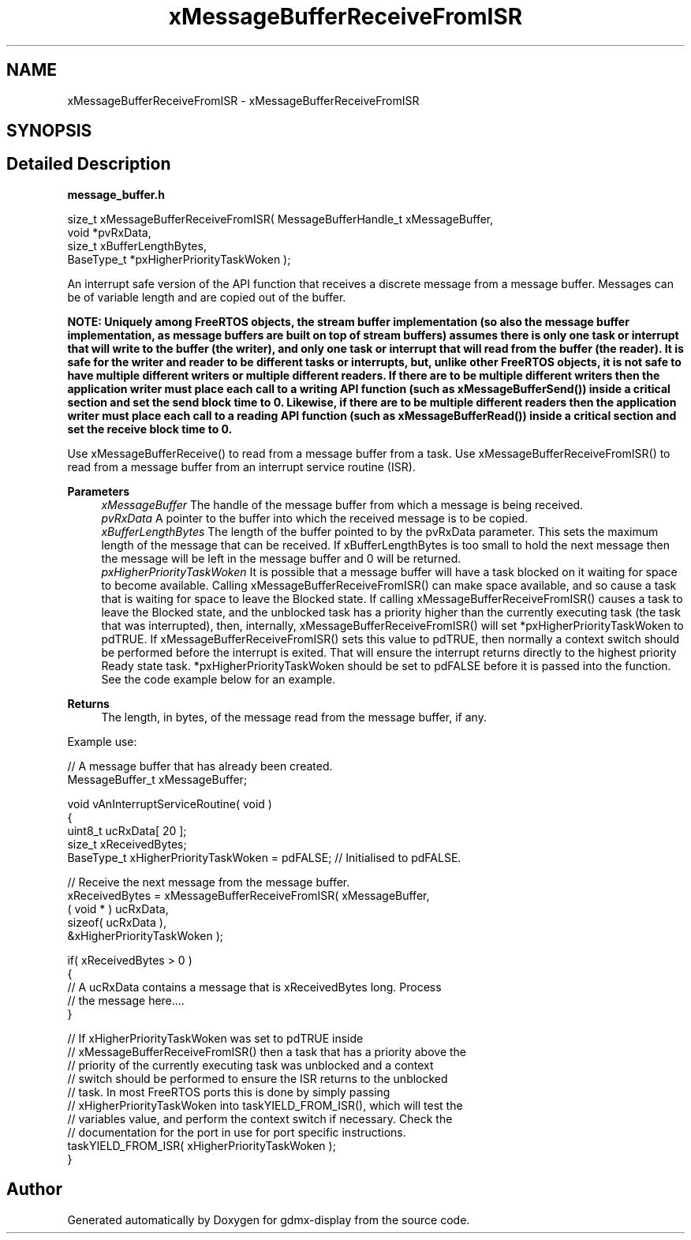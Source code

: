 .TH "xMessageBufferReceiveFromISR" 3 "Mon May 24 2021" "gdmx-display" \" -*- nroff -*-
.ad l
.nh
.SH NAME
xMessageBufferReceiveFromISR \- xMessageBufferReceiveFromISR
.SH SYNOPSIS
.br
.PP
.SH "Detailed Description"
.PP 
\fBmessage_buffer\&.h\fP
.PP
.PP
.nf

size_t xMessageBufferReceiveFromISR( MessageBufferHandle_t xMessageBuffer,
                                     void *pvRxData,
                                     size_t xBufferLengthBytes,
                                     BaseType_t *pxHigherPriorityTaskWoken );
.fi
.PP
.PP
An interrupt safe version of the API function that receives a discrete message from a message buffer\&. Messages can be of variable length and are copied out of the buffer\&.
.PP
\fI\fBNOTE\fP\fP: Uniquely among FreeRTOS objects, the stream buffer implementation (so also the message buffer implementation, as message buffers are built on top of stream buffers) assumes there is only one task or interrupt that will write to the buffer (the writer), and only one task or interrupt that will read from the buffer (the reader)\&. It is safe for the writer and reader to be different tasks or interrupts, but, unlike other FreeRTOS objects, it is not safe to have multiple different writers or multiple different readers\&. If there are to be multiple different writers then the application writer must place each call to a writing API function (such as xMessageBufferSend()) inside a critical section and set the send block time to 0\&. Likewise, if there are to be multiple different readers then the application writer must place each call to a reading API function (such as xMessageBufferRead()) inside a critical section and set the receive block time to 0\&.
.PP
Use xMessageBufferReceive() to read from a message buffer from a task\&. Use xMessageBufferReceiveFromISR() to read from a message buffer from an interrupt service routine (ISR)\&.
.PP
\fBParameters\fP
.RS 4
\fIxMessageBuffer\fP The handle of the message buffer from which a message is being received\&.
.br
\fIpvRxData\fP A pointer to the buffer into which the received message is to be copied\&.
.br
\fIxBufferLengthBytes\fP The length of the buffer pointed to by the pvRxData parameter\&. This sets the maximum length of the message that can be received\&. If xBufferLengthBytes is too small to hold the next message then the message will be left in the message buffer and 0 will be returned\&.
.br
\fIpxHigherPriorityTaskWoken\fP It is possible that a message buffer will have a task blocked on it waiting for space to become available\&. Calling xMessageBufferReceiveFromISR() can make space available, and so cause a task that is waiting for space to leave the Blocked state\&. If calling xMessageBufferReceiveFromISR() causes a task to leave the Blocked state, and the unblocked task has a priority higher than the currently executing task (the task that was interrupted), then, internally, xMessageBufferReceiveFromISR() will set *pxHigherPriorityTaskWoken to pdTRUE\&. If xMessageBufferReceiveFromISR() sets this value to pdTRUE, then normally a context switch should be performed before the interrupt is exited\&. That will ensure the interrupt returns directly to the highest priority Ready state task\&. *pxHigherPriorityTaskWoken should be set to pdFALSE before it is passed into the function\&. See the code example below for an example\&.
.RE
.PP
\fBReturns\fP
.RS 4
The length, in bytes, of the message read from the message buffer, if any\&.
.RE
.PP
Example use: 
.PP
.nf

// A message buffer that has already been created\&.
MessageBuffer_t xMessageBuffer;

void vAnInterruptServiceRoutine( void )
{
uint8_t ucRxData[ 20 ];
size_t xReceivedBytes;
BaseType_t xHigherPriorityTaskWoken = pdFALSE;  // Initialised to pdFALSE\&.

    // Receive the next message from the message buffer\&.
    xReceivedBytes = xMessageBufferReceiveFromISR( xMessageBuffer,
                                                  ( void * ) ucRxData,
                                                  sizeof( ucRxData ),
                                                  &xHigherPriorityTaskWoken );

    if( xReceivedBytes > 0 )
    {
        // A ucRxData contains a message that is xReceivedBytes long\&.  Process
        // the message here\&.\&.\&.\&.
    }

    // If xHigherPriorityTaskWoken was set to pdTRUE inside
    // xMessageBufferReceiveFromISR() then a task that has a priority above the
    // priority of the currently executing task was unblocked and a context
    // switch should be performed to ensure the ISR returns to the unblocked
    // task\&.  In most FreeRTOS ports this is done by simply passing
    // xHigherPriorityTaskWoken into taskYIELD_FROM_ISR(), which will test the
    // variables value, and perform the context switch if necessary\&.  Check the
    // documentation for the port in use for port specific instructions\&.
    taskYIELD_FROM_ISR( xHigherPriorityTaskWoken );
}
.fi
.PP
 
.SH "Author"
.PP 
Generated automatically by Doxygen for gdmx-display from the source code\&.

